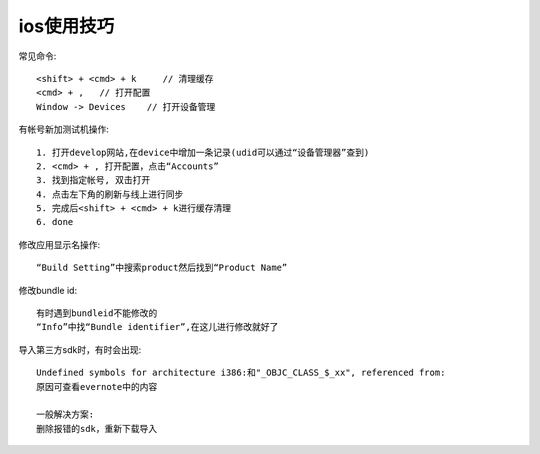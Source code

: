 ios使用技巧
==================

常见命令::

  <shift> + <cmd> + k     // 清理缓存
  <cmd> + ,   // 打开配置
  Window -> Devices    // 打开设备管理


有帐号新加测试机操作::

  1. 打开develop网站,在device中增加一条记录(udid可以通过“设备管理器”查到)
  2. <cmd> + , 打开配置，点击“Accounts”
  3. 找到指定帐号, 双击打开
  4. 点击左下角的刷新与线上进行同步
  5. 完成后<shift> + <cmd> + k进行缓存清理
  6. done

修改应用显示名操作::

  “Build Setting”中搜索product然后找到“Product Name”

修改bundle id::

  有时遇到bundleid不能修改的
  “Info”中找“Bundle identifier”,在这儿进行修改就好了


导入第三方sdk时，有时会出现::

  Undefined symbols for architecture i386:和"_OBJC_CLASS_$_xx", referenced from:
  原因可查看evernote中的内容

  一般解决方案:
  删除报错的sdk，重新下载导入





